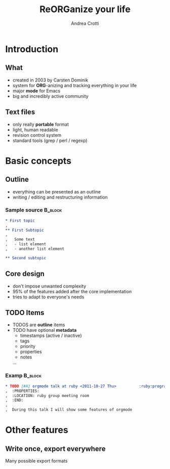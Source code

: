 #+STARTUP: beamer
#+OPTIONS: toc:nil
#+LANGUAGE: en
#+LaTeX_CLASS: beamer
#+LaTeX_CLASS_OPTIONS: [presentation]
#+BEAMER_FRAME_LEVEL: 2
#+BEAMER_HEADER_EXTRA: \usetheme{Berlin} \usecolortheme{default}
#+COLUMNS: %40ITEM %10BEAMER_env(Env) %10BEAMER_envargs(Env Args) %4BEAMER_col(Col) %8BEAMER_extra(Extra)
#+TITLE: ReORGanize your life
#+AUTHOR: Andrea Crotti

# what can we show:
# - sparse tree
# - agenda view
# - column view
# - tables and nice computations

* Introduction
** What
  - created in 2003 by Carsten Dominik
  - system for *ORG*-anizing and tracking everything in your life
  - major *mode* for Emacs
  - big and incredibly active community

# I guess everyone know already what is emacs
# ask how many people know it already
** Text files
   - only really *portable* format
   - light, human readable
   - revision control system
   - standard tools (grep / perl / regexp)

* Basic concepts
** Outline
   - everything can be presented as an outline
   - writing / editing and restructuring information

\pause
*** Sample source                                                   :B_block:
    :PROPERTIES:
    :BEAMER_env: block
    :END:

#+begin_src org
  ,* First topic
  ,  
  ,** First Subtopic
  ,   
  ,   Some text 
  ,   - list element
  ,   - another list element
  
  ,** Second subtopic
#+end_src

** Core design
   - don't impose unwanted complexity
   - 95% of the features added after the core implementation
   - tries to adapt to everyone's needs

** TODO Items
   - TODOS are *outline* items
   - TODO have optional *metadata*
     + timestamps (active / inactive)
     + tags
     + priority
     + properties
     + notes
     ...
\pause
*** Examp                                                           :B_block:
    :PROPERTIES:
    :BEAMER_env: block
    :END:

#+begin_src org
  ,* TODO [#A] orgmode talk at ruby <2011-10-27 Thu>          :ruby:programming:
  ,  :PROPERTIES:
  ,  :LOCATION: ruby group meeting room
  ,  :END:
  ,  
  ,  During this talk I will show some features of orgmode
#+end_src

* Other features
** Write once, export everywhere
   Many possible export formats

